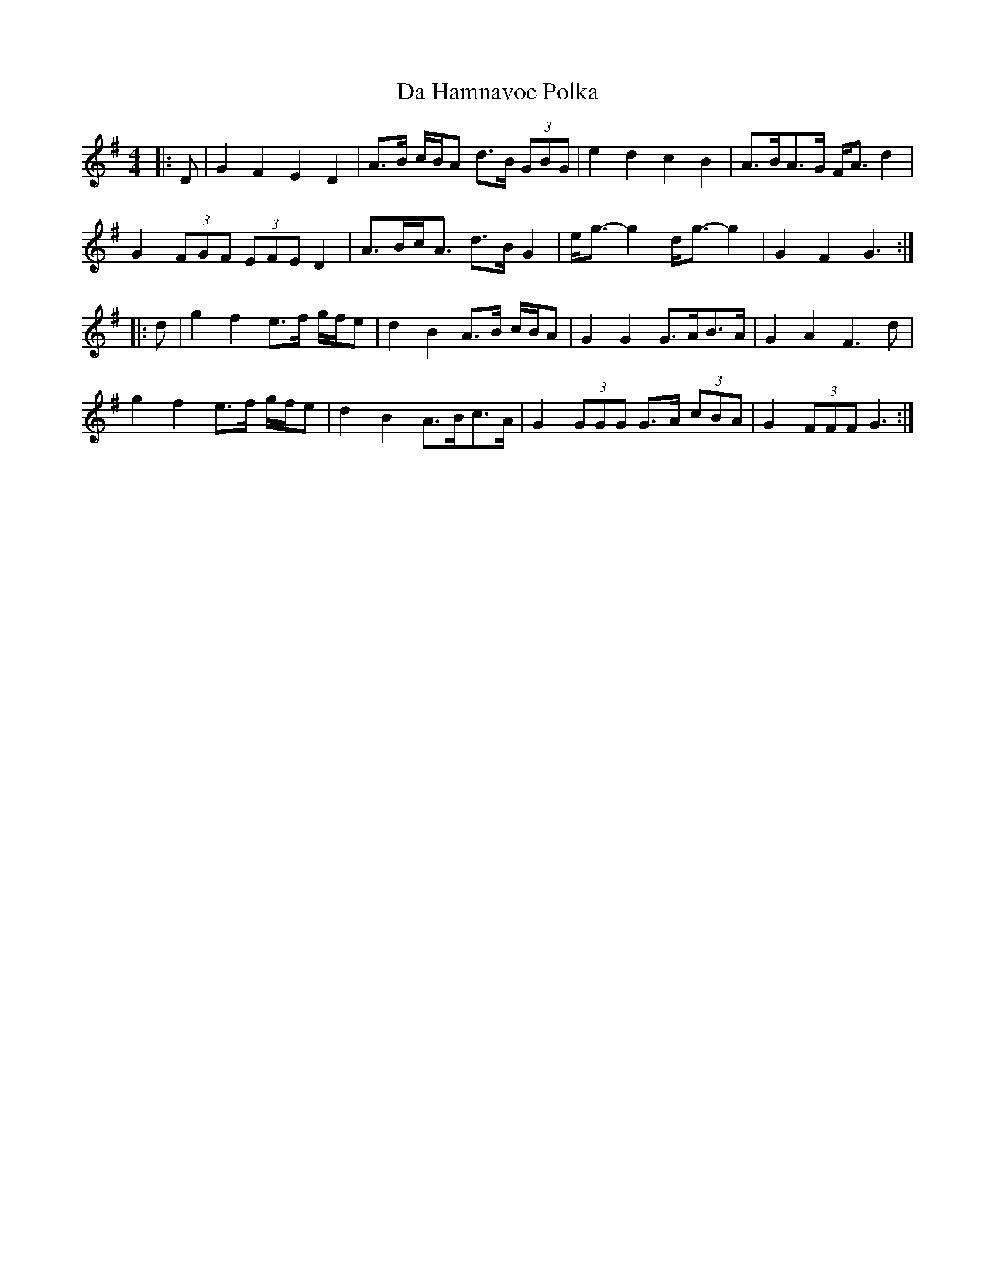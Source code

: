 X: 9072
T: Da Hamnavoe Polka
R: strathspey
M: 4/4
K: Gmajor
|:D|G2 F2 E2 D2|A>B c/B/A d>B (3GBG|e2 d2 c2 B2|A>BA>G F<A d2|
G2 (3FGF (3EFE D2|A>Bc<A d>B G2|e<g- g2 d<g- g2|G2 F2 G3:|
|:d|g2 f2 e>f g/f/e|d2 B2 A>B c/B/A|G2 G2 G>AB>A|G2 A2 F3 d|
g2 f2 e>f g/f/e|d2 B2 A>Bc>A|G2 (3GGG G>A (3cBA|G2 (3FFF G3:|

